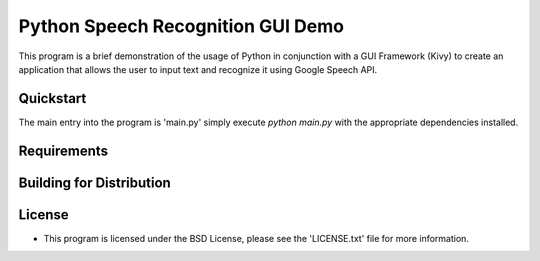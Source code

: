 Python Speech Recognition GUI Demo
================================================================================
This program is a brief demonstration of the usage of Python in conjunction with a GUI Framework (Kivy) to create an application that allows the user to input text and recognize it using Google Speech API.

Quickstart
--------------------------------------------------------------------------------
The main entry into the program is 'main.py' simply execute `python main.py` with the appropriate dependencies installed.



Requirements
--------------------------------------------------------------------------------

Building for Distribution
--------------------------------------------------------------------------------

License
--------------------------------------------------------------------------------
- This program is licensed under the BSD License, please see the 'LICENSE.txt' file for more information.
